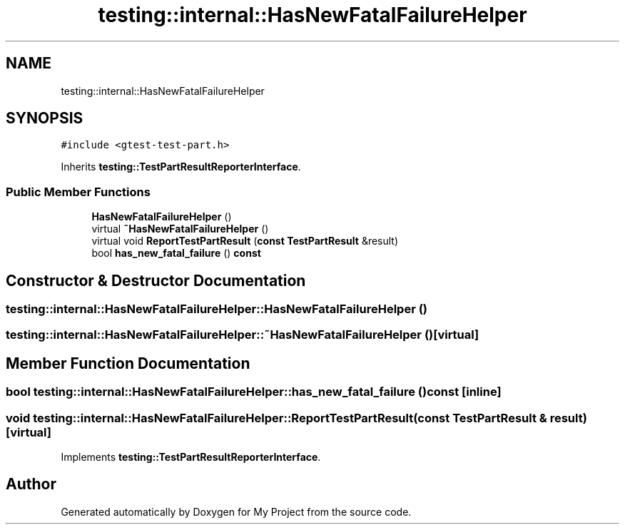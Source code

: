 .TH "testing::internal::HasNewFatalFailureHelper" 3 "Sun Jul 12 2020" "My Project" \" -*- nroff -*-
.ad l
.nh
.SH NAME
testing::internal::HasNewFatalFailureHelper
.SH SYNOPSIS
.br
.PP
.PP
\fC#include <gtest\-test\-part\&.h>\fP
.PP
Inherits \fBtesting::TestPartResultReporterInterface\fP\&.
.SS "Public Member Functions"

.in +1c
.ti -1c
.RI "\fBHasNewFatalFailureHelper\fP ()"
.br
.ti -1c
.RI "virtual \fB~HasNewFatalFailureHelper\fP ()"
.br
.ti -1c
.RI "virtual void \fBReportTestPartResult\fP (\fBconst\fP \fBTestPartResult\fP &result)"
.br
.ti -1c
.RI "bool \fBhas_new_fatal_failure\fP () \fBconst\fP"
.br
.in -1c
.SH "Constructor & Destructor Documentation"
.PP 
.SS "testing::internal::HasNewFatalFailureHelper::HasNewFatalFailureHelper ()"

.SS "testing::internal::HasNewFatalFailureHelper::~HasNewFatalFailureHelper ()\fC [virtual]\fP"

.SH "Member Function Documentation"
.PP 
.SS "bool testing::internal::HasNewFatalFailureHelper::has_new_fatal_failure () const\fC [inline]\fP"

.SS "void testing::internal::HasNewFatalFailureHelper::ReportTestPartResult (\fBconst\fP \fBTestPartResult\fP & result)\fC [virtual]\fP"

.PP
Implements \fBtesting::TestPartResultReporterInterface\fP\&.

.SH "Author"
.PP 
Generated automatically by Doxygen for My Project from the source code\&.
